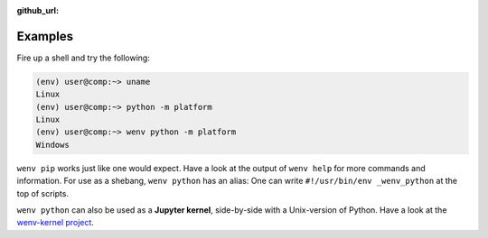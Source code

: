:github_url:

.. _examples:

.. index::
	single: init
	single: python
	single: shebang
	single: pip

Examples
========

Fire up a shell and try the following:

.. code:: bash

	(env) user@comp:~> uname
	Linux
	(env) user@comp:~> python -m platform
	Linux
	(env) user@comp:~> wenv python -m platform
	Windows

``wenv pip`` works just like one would expect. Have a look at the output of ``wenv help`` for more commands and information. For use as a shebang, ``wenv python`` has an alias: One can write ``#!/usr/bin/env _wenv_python`` at the top of scripts.

``wenv python`` can also be used as a **Jupyter kernel**, side-by-side with a Unix-version of Python. Have a look at the `wenv-kernel project`_.

.. _wenv-kernel project: https://github.com/pleiszenburg/wenv-kernel
